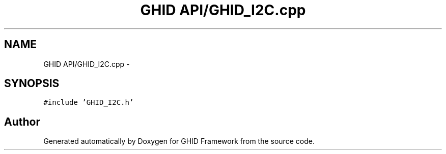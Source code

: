 .TH "GHID API/GHID_I2C.cpp" 3 "Sun Mar 30 2014" "Version version 2.0" "GHID Framework" \" -*- nroff -*-
.ad l
.nh
.SH NAME
GHID API/GHID_I2C.cpp \- 
.SH SYNOPSIS
.br
.PP
\fC#include 'GHID_I2C\&.h'\fP
.br

.SH "Author"
.PP 
Generated automatically by Doxygen for GHID Framework from the source code\&.
